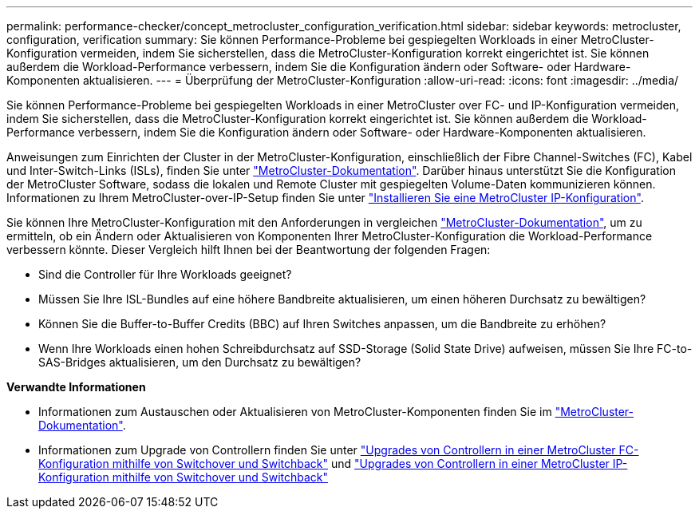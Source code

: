 ---
permalink: performance-checker/concept_metrocluster_configuration_verification.html 
sidebar: sidebar 
keywords: metrocluster, configuration, verification 
summary: Sie können Performance-Probleme bei gespiegelten Workloads in einer MetroCluster-Konfiguration vermeiden, indem Sie sicherstellen, dass die MetroCluster-Konfiguration korrekt eingerichtet ist. Sie können außerdem die Workload-Performance verbessern, indem Sie die Konfiguration ändern oder Software- oder Hardware-Komponenten aktualisieren. 
---
= Überprüfung der MetroCluster-Konfiguration
:allow-uri-read: 
:icons: font
:imagesdir: ../media/


[role="lead"]
Sie können Performance-Probleme bei gespiegelten Workloads in einer MetroCluster over FC- und IP-Konfiguration vermeiden, indem Sie sicherstellen, dass die MetroCluster-Konfiguration korrekt eingerichtet ist. Sie können außerdem die Workload-Performance verbessern, indem Sie die Konfiguration ändern oder Software- oder Hardware-Komponenten aktualisieren.

Anweisungen zum Einrichten der Cluster in der MetroCluster-Konfiguration, einschließlich der Fibre Channel-Switches (FC), Kabel und Inter-Switch-Links (ISLs), finden Sie unter https://docs.netapp.com/us-en/ontap-metrocluster/index.html["MetroCluster-Dokumentation"]. Darüber hinaus unterstützt Sie die Konfiguration der MetroCluster Software, sodass die lokalen und Remote Cluster mit gespiegelten Volume-Daten kommunizieren können. Informationen zu Ihrem MetroCluster-over-IP-Setup finden Sie unter https://docs.netapp.com/us-en/ontap-metrocluster/install-ip/index.html["Installieren Sie eine MetroCluster IP-Konfiguration"].

Sie können Ihre MetroCluster-Konfiguration mit den Anforderungen in vergleichen https://docs.netapp.com/us-en/ontap-metrocluster/index.html["MetroCluster-Dokumentation"], um zu ermitteln, ob ein Ändern oder Aktualisieren von Komponenten Ihrer MetroCluster-Konfiguration die Workload-Performance verbessern könnte. Dieser Vergleich hilft Ihnen bei der Beantwortung der folgenden Fragen:

* Sind die Controller für Ihre Workloads geeignet?
* Müssen Sie Ihre ISL-Bundles auf eine höhere Bandbreite aktualisieren, um einen höheren Durchsatz zu bewältigen?
* Können Sie die Buffer-to-Buffer Credits (BBC) auf Ihren Switches anpassen, um die Bandbreite zu erhöhen?
* Wenn Ihre Workloads einen hohen Schreibdurchsatz auf SSD-Storage (Solid State Drive) aufweisen, müssen Sie Ihre FC-to-SAS-Bridges aktualisieren, um den Durchsatz zu bewältigen?


*Verwandte Informationen*

* Informationen zum Austauschen oder Aktualisieren von MetroCluster-Komponenten finden Sie im https://docs.netapp.com/us-en/ontap-metrocluster/index.html["MetroCluster-Dokumentation"].
* Informationen zum Upgrade von Controllern finden Sie unter https://docs.netapp.com/us-en/ontap-metrocluster/upgrade/task_upgrade_controllers_in_a_four_node_fc_mcc_us_switchover_and_switchback_mcc_fc_4n_cu.html["Upgrades von Controllern in einer MetroCluster FC-Konfiguration mithilfe von Switchover und Switchback"] und https://docs.netapp.com/us-en/ontap-metrocluster/upgrade/task_upgrade_controllers_in_a_four_node_ip_mcc_us_switchover_and_switchback_mcc_ip.html["Upgrades von Controllern in einer MetroCluster IP-Konfiguration mithilfe von Switchover und Switchback"]

